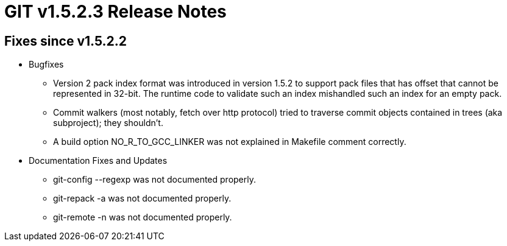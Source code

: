 GIT v1.5.2.3 Release Notes
==========================

Fixes since v1.5.2.2
--------------------

 * Bugfixes

   - Version 2 pack index format was introduced in version 1.5.2
     to support pack files that has offset that cannot be
     represented in 32-bit.  The runtime code to validate such
     an index mishandled such an index for an empty pack.

   - Commit walkers (most notably, fetch over http protocol)
     tried to traverse commit objects contained in trees (aka
     subproject); they shouldn't.

   - A build option NO_R_TO_GCC_LINKER was not explained in Makefile
     comment correctly.

 * Documentation Fixes and Updates

   - git-config --regexp was not documented properly.

   - git-repack -a was not documented properly.

   - git-remote -n was not documented properly.
